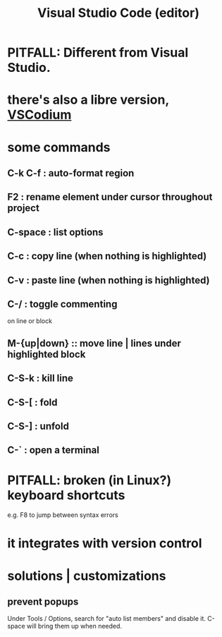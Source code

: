 :PROPERTIES:
:ID:       fbcd02cd-f4d1-48e2-9b7d-46f23db4099f
:ROAM_ALIASES: VSCode
:END:
#+title: Visual Studio Code (editor)
* PITFALL: Different from Visual Studio.
* there's also a libre version, [[id:dba09b25-333d-49b4-b7b2-19eeeb9e7d48][VSCodium]]
* some commands
** C-k C-f : auto-format region
** F2 : rename element under cursor throughout project
** C-space : list options
** C-c : copy line  (when nothing is highlighted)
** C-v : paste line (when nothing is highlighted)
** C-/ : toggle commenting
   on line or block
** M-{up|down} :: move line | lines under highlighted block
** C-S-k : kill line
** C-S-[ : fold
** C-S-] : unfold
** C-` : open a terminal
* PITFALL: broken (in Linux?) keyboard shortcuts
  e.g. F8 to jump between syntax errors
* it integrates with version control
* solutions | customizations
** prevent popups
   Under Tools / Options,
   search for "auto list members"
   and disable it.
   C-space will bring them up when needed.
